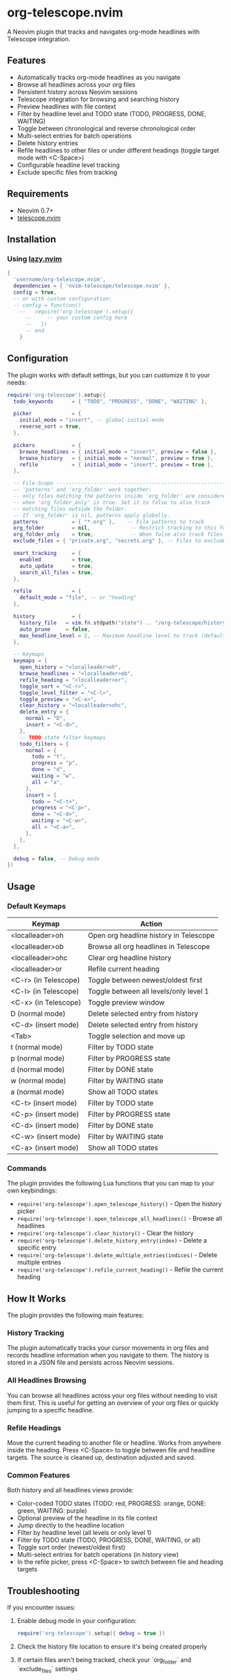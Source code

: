 * org-telescope.nvim

A Neovim plugin that tracks and navigates org-mode headlines with Telescope integration.

** Features

- Automatically tracks org-mode headlines as you navigate
- Browse all headlines across your org files
- Persistent history across Neovim sessions
- Telescope integration for browsing and searching history
- Preview headlines with file context
- Filter by headline level and TODO state (TODO, PROGRESS, DONE, WAITING)
- Toggle between chronological and reverse chronological order
- Multi-select entries for batch operations
- Delete history entries
- Refile headlines to other files or under different headings (toggle target mode with <C-Space>)
- Configurable headline level tracking
- Exclude specific files from tracking

** Requirements

- Neovim 0.7+
- [[https://github.com/nvim-telescope/telescope.nvim][telescope.nvim]]

** Installation

*** Using [[https://github.com/folke/lazy.nvim][lazy.nvim]]

#+begin_src lua
{
  'username/org-telescope.nvim',
  dependencies = { 'nvim-telescope/telescope.nvim' },
  config = true,
  -- or with custom configuration:
  -- config = function()
    --   require('org-telescope').setup({
      --     -- your custom config here
      --   })
      -- end
    }
#+end_src

** Configuration

The plugin works with default settings, but you can customize it to your needs:

#+begin_src lua
require('org-telescope').setup({
  todo_keywords      = { "TODO", "PROGRESS", "DONE", "WAITING" },

  picker             = {
    initial_mode = "insert", -- global initial mode
    reverse_sort = true,
  },

  pickers            = {
    browse_headlines = { initial_mode = "insert", preview = false },
    browse_history   = { initial_mode = "normal", preview = true },
    refile           = { initial_mode = "insert", preview = true },
  },

  -- File-Scope ---------------------------------------------------------
  -- 'patterns' and 'org_folder' work together:
  -- only files matching the patterns inside 'org_folder' are considered
  -- when 'org_folder_only' is true. Set it to false to also track
  -- matching files outside the folder.
  -- If 'org_folder' is nil, patterns apply globally.
  patterns           = { "*.org" },    -- File patterns to track
  org_folder         = nil,             -- Restrict tracking to this folder (nil tracks all patterns)
  org_folder_only    = true,            -- When false also track files outside org_folder
  exclude_files = { "private.org", "secrets.org" }, -- Files to exclude (full paths or filenames)

  smart_tracking     = {
    enabled          = true,
    auto_update      = true,
    search_all_files = true,
  },

  refile             = {
    default_mode = "file", -- or "heading"
  },

  history            = {
    history_file   = vim.fn.stdpath("state") .. "/org-telescope/history.json",
    auto_prune     = false,
    max_headline_level = 2, -- Maximum headline level to track (default: 2)
  },

  -- Keymaps
  keymaps = {
    open_history = "<localleader>oh",
    browse_headlines = "<localleader>ob",
    refile_heading = "<localleader>or",
    toggle_sort = "<C-r>",
    toggle_level_filter = "<C-l>",
    toggle_preview = "<C-x>",
    clear_history = "<localleader>ohc",
    delete_entry = {
      normal = "D",
      insert = "<C-d>",
    },
    -- TODO state filter keymaps
    todo_filters = {
      normal = {
        todo = "t",
        progress = "p",
        done = "d",
        waiting = "w",
        all = "a",
      },
      insert = {
        todo = "<C-t>",
        progress = "<C-p>",
        done = "<C-d>",
        waiting = "<C-w>",
        all = "<C-a>",
      },
    },
  },

  debug = false, -- Debug mode
})
#+end_src

** Usage

*** Default Keymaps

| Keymap                | Action                                      |
|-----------------------+---------------------------------------------|
| <localleader>oh       | Open org headline history in Telescope      |
| <localleader>ob       | Browse all org headlines in Telescope       |
| <localleader>ohc      | Clear org headline history                  |
| <localleader>or       | Refile current heading                      |
| <C-r> (in Telescope)  | Toggle between newest/oldest first          |
| <C-l> (in Telescope)  | Toggle between all levels/only level 1      |
| <C-x> (in Telescope)  | Toggle preview window                       |
| D (normal mode)       | Delete selected entry from history          |
| <C-d> (insert mode)   | Delete selected entry from history          |
| <Tab>                 | Toggle selection and move up                |
| t (normal mode)       | Filter by TODO state                        |
| p (normal mode)       | Filter by PROGRESS state                    |
| d (normal mode)       | Filter by DONE state                        |
| w (normal mode)       | Filter by WAITING state                     |
| a (normal mode)       | Show all TODO states                        |
| <C-t> (insert mode)   | Filter by TODO state                        |
| <C-p> (insert mode)   | Filter by PROGRESS state                    |
| <C-d> (insert mode)   | Filter by DONE state                        |
| <C-w> (insert mode)   | Filter by WAITING state                     |
| <C-a> (insert mode)   | Show all TODO states                        |

*** Commands

The plugin provides the following Lua functions that you can map to your own keybindings:

- ~require('org-telescope').open_telescope_history()~ - Open the history picker
- ~require('org-telescope').open_telescope_all_headlines()~ - Browse all headlines
- ~require('org-telescope').clear_history()~ - Clear the history
- ~require('org-telescope').delete_history_entry(index)~ - Delete a specific entry
- ~require('org-telescope').delete_multiple_entries(indices)~ - Delete multiple entries
- ~require('org-telescope').refile_current_heading()~ - Refile the current heading

** How It Works

The plugin provides the following main features:

*** History Tracking
The plugin automatically tracks your cursor movements in org files and records headline information when you navigate to them. The history is stored in a JSON file and persists across Neovim sessions.

*** All Headlines Browsing
You can browse all headlines across your org files without needing to visit them first. This is useful for getting an overview of your org files or quickly jumping to a specific headline.

*** Refile Headings
Move the current heading to another file or headline.
Works from anywhere inside the heading.
Press <C-Space> to toggle between file and headline targets.
The source is cleaned up, destination adjusted and saved.

*** Common Features

Both history and all headlines views provide:

- Color-coded TODO states (TODO: red, PROGRESS: orange, DONE: green, WAITING: purple)
- Optional preview of the headline in its file context
- Jump directly to the headline location
- Filter by headline level (all levels or only level 1)
- Filter by TODO state (TODO, PROGRESS, DONE, WAITING, or all)
- Toggle sort order (newest/oldest first)
- Multi-select entries for batch operations (in history view)
- In the refile picker, press <C-Space> to switch between file and heading targets

** Troubleshooting

If you encounter issues:

1. Enable debug mode in your configuration:
   #+begin_src lua
   require('org-telescope').setup({ debug = true })
   #+end_src

2. Check the history file location to ensure it's being created properly

3. If certain files aren't being tracked, check your `org_folder` and `exclude_files` settings
